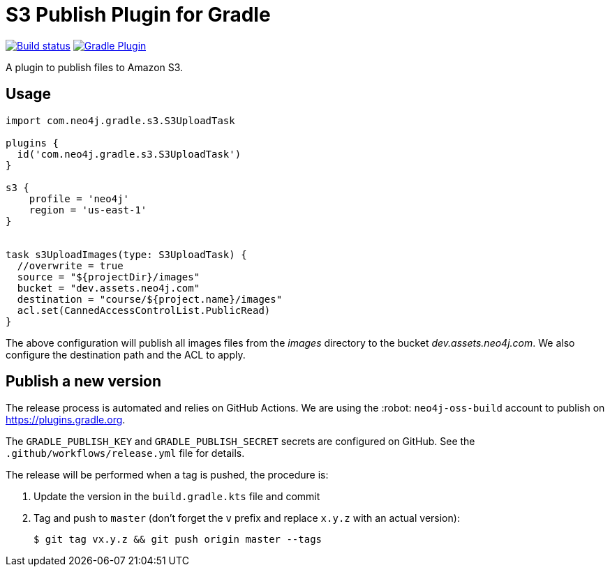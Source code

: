 = S3 Publish Plugin for Gradle

image:https://github.com/neo4j-contrib/s3-publish-gradle-plugin/workflows/Build/badge.svg[Build status,link=https://github.com/neo4j-contrib/s3-publish-gradle-plugin/actions?query=workflow%3ABuild]
image:https://img.shields.io/maven-metadata/v?metadataUrl=https%3A%2F%2Fplugins.gradle.org%2Fm2%2Fcom.neo4j.gradle.s3.S3Plugin%2Fcom.neo4j.gradle.s3.S3Plugin.gradle.plugin%2Fmaven-metadata.xml[Gradle Plugin,link=https://plugins.gradle.org/plugin/com.neo4j.gradle.s3.S3Plugin]

A plugin to publish files to Amazon S3.

== Usage

[source,gradle]
----
import com.neo4j.gradle.s3.S3UploadTask

plugins {
  id('com.neo4j.gradle.s3.S3UploadTask')
}

s3 {
    profile = 'neo4j'
    region = 'us-east-1'
}


task s3UploadImages(type: S3UploadTask) {
  //overwrite = true
  source = "${projectDir}/images"
  bucket = "dev.assets.neo4j.com"
  destination = "course/${project.name}/images"
  acl.set(CannedAccessControlList.PublicRead)
}
----

The above configuration will publish all images files from the _images_ directory to the bucket _dev.assets.neo4j.com_.
We also configure the destination path and the ACL to apply.

== Publish a new version

The release process is automated and relies on GitHub Actions.
We are using the :robot: `neo4j-oss-build` account to publish on https://plugins.gradle.org.

The `GRADLE_PUBLISH_KEY` and `GRADLE_PUBLISH_SECRET` secrets are configured on GitHub.
See the `.github/workflows/release.yml` file for details.

The release will be performed when a tag is pushed, the procedure is:

. Update the version in the `build.gradle.kts` file and commit
. Tag and push to `master` (don't forget the `v` prefix and replace `x.y.z` with an actual version):
+
 $ git tag vx.y.z && git push origin master --tags


